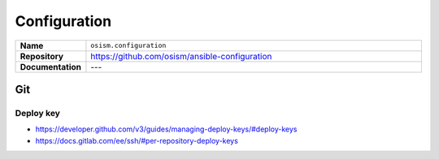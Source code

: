 =============
Configuration
=============

.. list-table::
   :widths: 10 90
   :align: left

   * - **Name**
     - ``osism.configuration``
   * - **Repository**
     - https://github.com/osism/ansible-configuration
   * - **Documentation**
     - ---

Git
===

.. code-block:: yaml
   :caption: environments/configuration.yml

   ##########################
   # configuration

   configuration_directory: /opt/configuration
   configuration_type: git

   configuration_git_host: git.betacloud-solutions.de
   configuration_git_port: 10022

   configuration_git_private_key_file: ~/.ssh/id_rsa.configuration
   configuration_git_protocol: ssh
   configuration_git_repository: customers/CUSTOMER/cfg-NAME.git
   configuration_git_username: git
   configuration_git_version: master

Deploy key
----------

* https://developer.github.com/v3/guides/managing-deploy-keys/#deploy-keys
* https://docs.gitlab.com/ee/ssh/#per-repository-deploy-keys

.. code-block:: yaml
   :caption: environments/secrets.yml

   ##########################
   # private ssh keys

   configuration_git_private_key: |
     -----BEGIN RSA PRIVATE KEY-----
     [...]
     -----END RSA PRIVATE KEY-----
